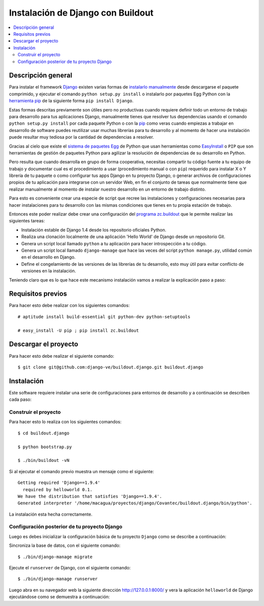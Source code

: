.. -*- coding: utf-8 -*-

.. django_buildout:

==================================
Instalación de Django con Buildout
==================================

.. contents :: :local:


Descripción general
===================

Para instalar el framework `Django`_ existen varias formas de 
`instalarlo manualmente`_ desde descargarse el paquete comprimido, 
y ejecutar el comando ``python setup.py install`` o instalarlo por 
paquetes Egg Python con la `herramienta pip`_ de la siguiente forma 
``pip install Django``.

Estas formas descritas previamente son útiles pero no productivas cuando 
requiere definir todo un entorno de trabajo para desarrollo para tus 
aplicaciones Django, manualmente tienes que resolver tus dependencias 
usando el comando ``python setup.py install`` por cada paquete Python o con 
la `pip`_ como veras cuando empiezas a trabajar en desarrollo 
de software puedes reutilizar usar muchas librerías para tu desarrollo y al 
momento de hacer una instalación puede resultar muy tediosa por la cantidad 
de dependencias a resolver. 

Gracias al cielo que existe el `sistema de paquetes Egg`_ de Python que usan 
herramientas como `EasyInstall`_ o ``PIP`` que son herramientas de gestión de 
paquetes Python para agilizar la resolución de dependencias de su desarrollo 
en Python.

Pero resulta que cuando desarrolla en grupo de forma cooperativa, necesitas 
compartir tu código fuente a tu equipo de trabajo y documentar cual es el 
procedimiento a usar (procedimiento manual o con ``pip``) requerido para instalar 
X o Y librería de tu paquete o como configurar tus apps Django en tu proyecto 
Django, o generar archivos de configuraciones propios de tu aplicación para 
integrarse con un servidor Web, en fin el conjunto de tareas que normalmente 
tiene que realizar manualmente al momento de instalar nuestro desarrollo en 
un entorno de trabajo distinto.

Para esto es conveniente crear una especie de script que recree las instalaciones 
y configuraciones necesarias para hacer instalaciones para tu desarrollo con las 
mismas condiciones que tienes en tu propia estación de trabajo.

Entonces este poder realizar debe crear una configuración del `programa zc.buildout`_ que
le permite realizar las siguientes tareas:

* Instalación estable de Django 1.4 desde los repositorio oficiales Python.

* Realiza una clonación localmente de una aplicación 'Hello World' de Django desde un repositorio Git.

* Genera un script local llamado ``python`` a tu aplicación para hacer introspección a tu código.

* Genera un script local llamado ``django-manage`` que hace las veces del script ``python manage.py``, 
  utilidad común en el desarrollo en Django.

* Define el congelamiento de las versiones de las librerías de tu desarrollo, esto muy útil para evitar 
  conflicto de versiones en la instalación.

Teniendo claro que es lo que hace este mecanismo instalación vamos a realizar la explicación paso a paso:

Requisitos previos
==================

Para hacer esto debe realizar con los siguientes comandos: ::
    
    # aptitude install build-essential git python-dev python-setuptools

    # easy_install -U pip ; pip install zc.buildout


Descargar el proyecto
=====================

Para hacer esto debe realizar el siguiente comando: ::
    
    $ git clone git@github.com:django-ve/buildout.django.git buildout.django


Instalación
===========

Este software requiere instalar una serie de configuraciones para 
entornos de desarrollo y a continuación se describen cada paso:


Construir el proyecto
---------------------

Para hacer esto lo realiza con los siguientes comandos: ::
    
    $ cd buildout.django

    $ python bootstrap.py

    $ ./bin/buildout -vN

Si al ejecutar el comando previo muestra un mensaje como el siguiente: ::

    Getting required 'Django==1.9.4'
      required by helloworld 0.1.
    We have the distribution that satisfies 'Django==1.9.4'.
    Generated interpreter '/home/macagua/proyectos/django/Covantec/buildout.django/bin/python'.

La instalación esta hecha correctamente.

Configuración posterior de tu proyecto Django
---------------------------------------------

Luego es debes inicializar la configuración básica de tu proyecto 
``Django`` como se describe a continuación:

Sincroniza la base de datos, con el siguiente comando: :: 
    
    $ ./bin/django-manage migrate

Ejecute el ``runserver`` de Django, con el siguiente comando: ::
    
    $ ./bin/django-manage runserver

Luego abra en su navegador web la siguiente dirección http://127.0.0.1:8000/ 
y vera la aplicación ``helloworld`` de Django ejecutándose como se demuestra a 
continuación: 

.. image:: https://github.com/django-ve/helloworld/raw/master/docs/django_helloword.png
   :align: center
   :alt: Aplicación 'Hello World' en Django 1.9.x

   Aplicación 'Hello World' en Django 1.9.x

.. _Django: https://www.djangoproject.com/
.. _sistema de paquetes Egg: http://bosqueviejo.net/2011/10/21/egg-huevos-de-python/
.. _instalarlo manualmente: https://docs.djangoproject.com/en/1.6/topics/install/#installing-an-official-release-manually
.. _herramienta pip: https://docs.djangoproject.com/en/1.6/topics/install/#installing-an-official-release-with-pip
.. _EasyInstall: http://plone-spanish-docs.readthedocs.org/en/latest/python/setuptools.html
.. _pip: http://plone-spanish-docs.readthedocs.org/en/latest/python/distribute_pip.html
.. _programa zc.buildout: http://plone-spanish-docs.readthedocs.org/en/latest/buildout/replicacion_proyectos_python.html
